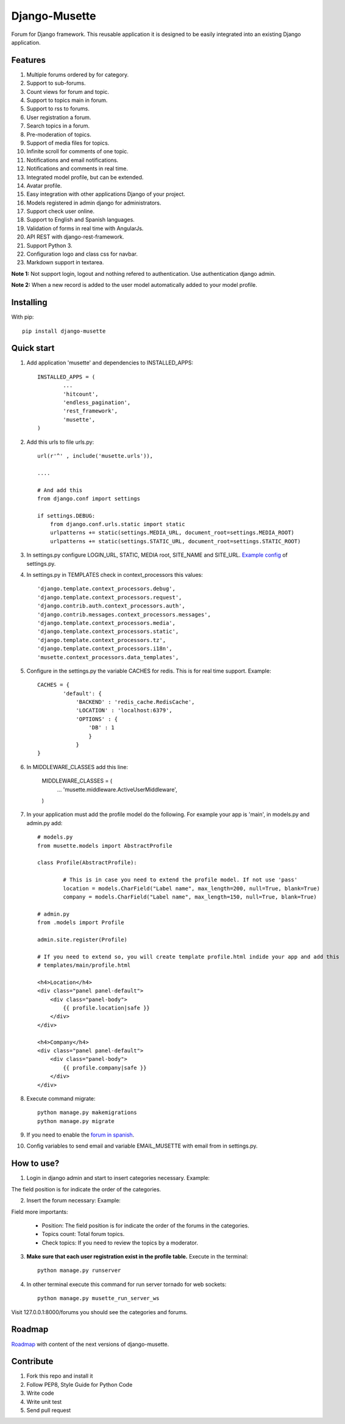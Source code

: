 ==============
Django-Musette
==============


.. image:: https://coveralls.io/repos/mapeveri/django-musette/badge.svg
  :target: https://coveralls.io/r/mapeveri/django-musette

.. image:: https://travis-ci.org/mapeveri/django-musette.svg?branch=master
    :target: https://travis-ci.org/mapeveri/django-musette

.. image:: https://badge.fury.io/py/django-musette.svg
    :target: http://badge.fury.io/py/django-musette

.. image:: https://img.shields.io/pypi/dm/django-musette.svg
   :target: https://pypi.python.org/pypi/django-musette

Forum for Django framework. This reusable application it is designed to be easily integrated into an existing Django application.

Features
--------

1. Multiple forums ordered by for category.
2. Support to sub-forums.
3. Count views for forum and topic.
4. Support to topics main in forum.
5. Support to rss to forums.
6. User registration a forum.
7. Search topics in a forum.
8. Pre-moderation of topics.
9. Support of media files for topics.
10. Infinite scroll for comments of one topic.
11. Notifications and email notifications.
12. Notifications and comments in real time.
13. Integrated model profile, but can be extended.
14. Avatar profile.
15. Easy integration with other applications Django of your project.
16. Models registered in admin django for administrators.
17. Support check user online.
18. Support to English and Spanish languages.
19. Validation of forms in real time with AngularJs.
20. API REST with django-rest-framework.
21. Support Python 3.
22. Configuration logo and class css for navbar.
23. Markdown support in textarea.

**Note 1:** Not support login, logout and nothing refered to authentication. Use authentication django admin. 

**Note 2:** When a new record is added to the user model automatically added to your model profile.

Installing
----------

With pip::

	pip install django-musette


Quick start
-----------

1. Add application 'musette' and dependencies to INSTALLED_APPS::

	INSTALLED_APPS = (
		...
		'hitcount',
		'endless_pagination',
		'rest_framework',
		'musette',
	)

2. Add this urls to file urls.py::

	url(r'^' , include('musette.urls')),

	....

	# And add this
	from django.conf import settings
	
	if settings.DEBUG:
	    from django.conf.urls.static import static
	    urlpatterns += static(settings.MEDIA_URL, document_root=settings.MEDIA_ROOT)
	    urlpatterns += static(settings.STATIC_URL, document_root=settings.STATIC_ROOT)

3. In settings.py configure LOGIN_URL, STATIC, MEDIA root, SITE_NAME and SITE_URL. `Example config`_ of settings.py.

.. _Example config: https://github.com/mapeveri/django-musette/blob/master/example/tests/settings.py	

4. In settings.py in TEMPLATES check in context_processors this values::

		'django.template.context_processors.debug',
		'django.template.context_processors.request',
		'django.contrib.auth.context_processors.auth',
		'django.contrib.messages.context_processors.messages',
		'django.template.context_processors.media',
		'django.template.context_processors.static',
		'django.template.context_processors.tz',
		'django.template.context_processors.i18n',
		'musette.context_processors.data_templates',

5. Configure in the settings.py the variable CACHES for redis. This is for real time support. Example::

		CACHES = {
			'default': {
			    'BACKEND' : 'redis_cache.RedisCache',
			    'LOCATION' : 'localhost:6379',
			    'OPTIONS' : {
			        'DB' : 1
			        }
			    }
		}

6. In MIDDLEWARE_CLASSES add this line:

        MIDDLEWARE_CLASSES = (
                ...
                'musette.middleware.ActiveUserMiddleware',
        )

7. In your application must add the profile model do the following. For example your app is 'main', in models.py and admin.py add::
	
	# models.py
	from musette.models import AbstractProfile

	class Profile(AbstractProfile):

		# This is in case you need to extend the profile model. If not use 'pass'
		location = models.CharField("Label name", max_length=200, null=True, blank=True)
		company = models.CharField("Label name", max_length=150, null=True, blank=True)

	# admin.py
	from .models import Profile

	admin.site.register(Profile)

	# If you need to extend so, you will create template profile.html indide your app and add this
	# templates/main/profile.html

	<h4>Location</h4>
	<div class="panel panel-default">
	    <div class="panel-body">
	        {{ profile.location|safe }}
	    </div>
	</div>

	<h4>Company</h4>
	<div class="panel panel-default">
	    <div class="panel-body">
	        {{ profile.company|safe }}
	    </div>
	</div>

8. Execute command migrate::

	python manage.py makemigrations 
	python manage.py migrate 

9. If you need to enable the `forum in spanish`_.

.. _forum in spanish: https://github.com/mapeveri/django-musette/blob/master/internationalization.rst

10. Config variables to send email and variable EMAIL_MUSETTE with email from in settings.py.
	

How to use?
-----------

1. Login in django admin and start to insert categories necessary. Example:

.. image:: https://github.com/mapeveri/django-musette/blob/master/images/categories.png

The field position is for indicate the order of the categories.

2. Insert the forum necessary: Example:

.. image:: https://github.com/mapeveri/django-musette/blob/master/images/forums.png

Field more importants:

	- Position: The field position is for indicate the order of the forums in the categories.
	- Topics count: Total forum topics.
	- Check topics: If you need to review the topics by a moderator.

3. **Make sure that each user registration exist in the profile table.** Execute in the terminal::

	python manage.py runserver

4. In other terminal execute this command for run server tornado for web sockets::

	python manage.py musette_run_server_ws

Visit 127.0.0.1:8000/forums you should see the categories and forums.

.. image:: https://github.com/mapeveri/django-musette/blob/master/images/index.png

.. image:: https://github.com/mapeveri/django-musette/blob/master/images/forum.png

.. image:: https://github.com/mapeveri/django-musette/blob/master/images/notifications.png

.. image:: https://github.com/mapeveri/django-musette/blob/master/images/topic.png

.. image:: https://github.com/mapeveri/django-musette/blob/master/images/new_comment.png

.. image:: https://github.com/mapeveri/django-musette/blob/master/images/comment.png

.. image:: https://github.com/mapeveri/django-musette/blob/master/images/new_topic.png

.. image:: https://github.com/mapeveri/django-musette/blob/master/images/edit_topic.png

Roadmap
-------

`Roadmap`_ with content of the next versions of django-musette.

.. _Roadmap: https://github.com/mapeveri/django-musette/blob/master/roadmap.rst

Contribute
----------

1. Fork this repo and install it
2. Follow PEP8, Style Guide for Python Code
3. Write code
4. Write unit test
5. Send pull request
